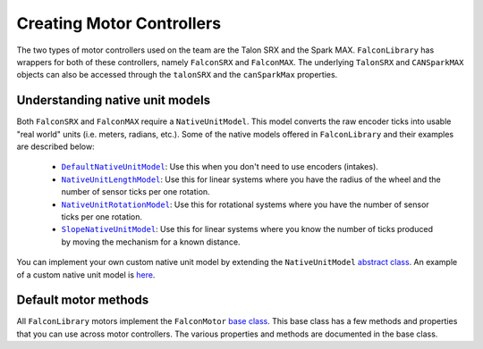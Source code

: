 Creating Motor Controllers
==========================

The two types of motor controllers used on the team are the Talon SRX and the Spark MAX. ``FalconLibrary`` has wrappers for both of these controllers, namely ``FalconSRX`` and ``FalconMAX``. The underlying ``TalonSRX`` and ``CANSparkMAX`` objects can also be accessed through the ``talonSRX`` and the ``canSparkMax`` properties.

Understanding native unit models
--------------------------------

Both ``FalconSRX`` and ``FalconMAX`` require a ``NativeUnitModel``. This model converts the raw encoder ticks into usable "real world" units (i.e. meters, radians, etc.). Some of the native models offered in ``FalconLibrary`` and their examples are described below:

 - |DefaultNativeUnitModel|_: Use this when you don't need to use encoders (intakes).
 - |NativeUnitLengthModel|_: Use this for linear systems where you have the radius of the wheel and the number of sensor ticks per one rotation.
 - |NativeUnitRotationModel|_: Use this for rotational systems where you have the number of sensor ticks per one rotation.
 - |SlopeNativeUnitModel|_: Use this for linear systems where you know the number of ticks produced by moving the mechanism for a known distance.

You can implement your own custom native unit model by extending the ``NativeUnitModel`` `abstract class <https://github.com/5190GreenHopeRobotics/FalconLibrary/blob/master/core/src/main/kotlin/org/ghrobotics/lib/mathematics/units/nativeunits/NativeUnitModel.kt>`_. An example of a custom native unit model is `here <https://github.com/5190GreenHopeRobotics/2019CompetitionSeason/blob/master/src/main/kotlin/org/ghrobotics/frc2019/subsystems/elevator/SpringCascadeNativeUnitModel.kt>`_.

Default motor methods
---------------------
All ``FalconLibrary`` motors implement the ``FalconMotor`` `base class <https://github.com/5190GreenHopeRobotics/FalconLibrary/blob/master/wpi/src/main/kotlin/org/ghrobotics/lib/motors/FalconMotor.kt>`_. This base class has a few methods and properties that you can use across motor controllers. The various properties and methods are documented in the base class.


.. |DefaultNativeUnitModel| replace:: ``DefaultNativeUnitModel``
.. _DefaultNativeUnitModel: https://github.com/5190GreenHopeRobotics/FalconLibrary/blob/master/core/src/main/kotlin/org/ghrobotics/lib/mathematics/units/nativeunits/DefaultNativeUnitModel.kt


.. |NativeUnitLengthModel| replace:: ``NativeUnitLengthModel``
.. _NativeUnitLengthModel: https://github.com/5190GreenHopeRobotics/FalconLibrary/blob/master/core/src/main/kotlin/org/ghrobotics/lib/mathematics/units/nativeunits/NativeUnitLengthModel.kt

.. |NativeUnitRotationModel| replace:: ``NativeUnitRotationModel``
.. _NativeUnitRotationModel: https://github.com/5190GreenHopeRobotics/FalconLibrary/blob/master/core/src/main/kotlin/org/ghrobotics/lib/mathematics/units/nativeunits/NativeUnitRotationModel.kt

.. |SlopeNativeUnitModel| replace:: ``SlopeNativeUnitModel``
.. _SlopeNativeUnitModel: https://github.com/5190GreenHopeRobotics/FalconLibrary/blob/master/core/src/main/kotlin/org/ghrobotics/lib/mathematics/units/nativeunits/SlopeNativeUnitModel.kt


